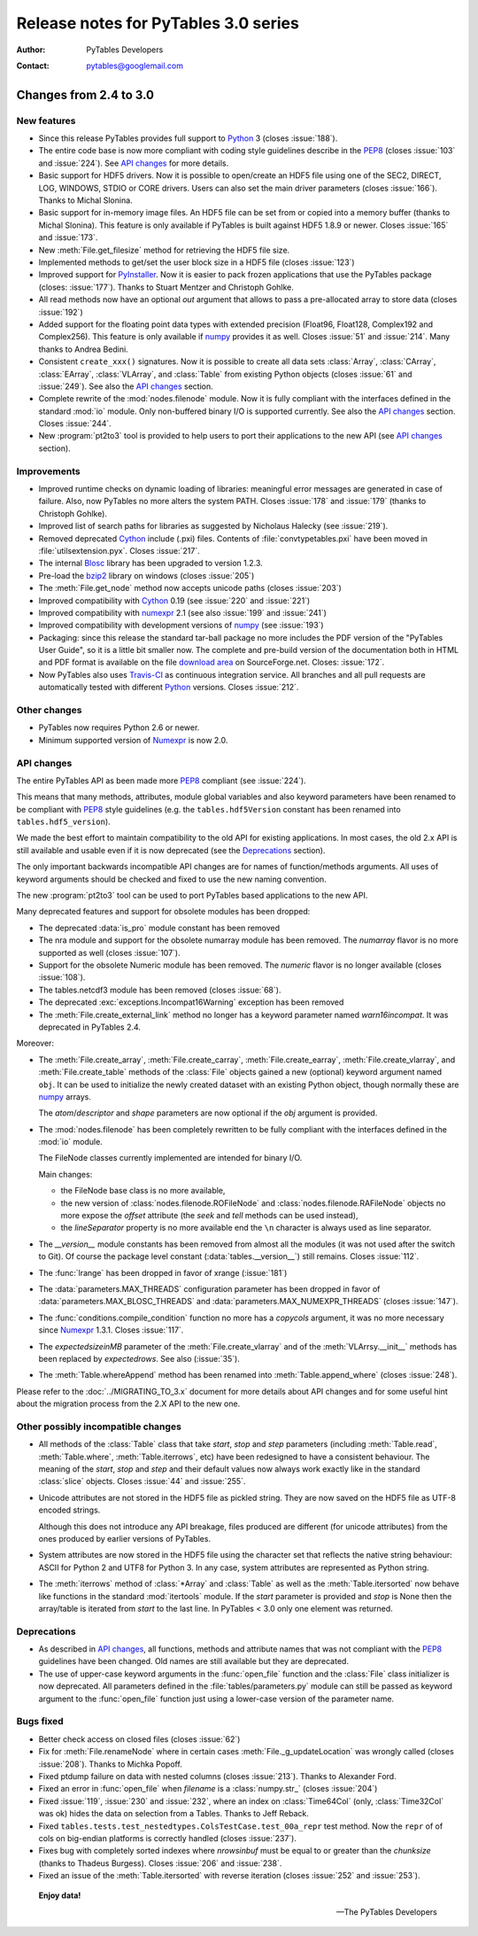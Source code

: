 =======================================
 Release notes for PyTables 3.0 series
=======================================

:Author: PyTables Developers
:Contact: pytables@googlemail.com

.. py:currentmodule:: tables


Changes from 2.4 to 3.0
=======================

New features
------------

- Since this release PyTables provides full support to Python_ 3
  (closes :issue:`188`).

- The entire code base is now more compliant with coding style guidelines
  describe in the PEP8_ (closes :issue:`103` and :issue:`224`).
  See `API changes`_ for more details.

- Basic support for HDF5 drivers.  Now it is possible to open/create an
  HDF5 file using one of the SEC2, DIRECT, LOG, WINDOWS, STDIO or CORE
  drivers.  Users can also set the main driver parameters (closes
  :issue:`166`).
  Thanks to Michal Slonina.

- Basic support for in-memory image files.  An HDF5 file can be set from or
  copied into a memory buffer (thanks to Michal Slonina).  This feature is
  only available if PyTables is built against HDF5 1.8.9 or newer.
  Closes :issue:`165` and :issue:`173`.

- New :meth:`File.get_filesize` method for retrieving the HDF5 file size.

- Implemented methods to get/set the user block size in a HDF5 file
  (closes :issue:`123`)

- Improved support for PyInstaller_.  Now it is easier to pack frozen
  applications that use the PyTables package (closes: :issue:`177`).
  Thanks to Stuart Mentzer and Christoph Gohlke.

- All read methods now have an optional *out* argument that allows to pass a
  pre-allocated array to store data (closes :issue:`192`)

- Added support for the floating point data types with extended precision
  (Float96, Float128, Complex192 and Complex256).  This feature is only
  available if numpy_ provides it as well.
  Closes :issue:`51` and :issue:`214`.  Many thanks to Andrea Bedini.

- Consistent ``create_xxx()`` signatures.  Now it is possible to create all
  data sets :class:`Array`, :class:`CArray`, :class:`EArray`,
  :class:`VLArray`, and :class:`Table` from existing Python objects (closes
  :issue:`61` and :issue:`249`).  See also the `API changes`_ section.

- Complete rewrite of the :mod:`nodes.filenode` module. Now it is fully
  compliant with the interfaces defined in the standard :mod:`io` module.
  Only non-buffered binary I/O is supported currently.
  See also the `API changes`_ section.  Closes :issue:`244`.

- New :program:`pt2to3` tool is provided to help users to port their
  applications to the new API (see `API changes`_ section).


Improvements
------------

- Improved runtime checks on dynamic loading of libraries: meaningful error
  messages are generated in case of failure.
  Also, now PyTables no more alters the system PATH.
  Closes :issue:`178` and :issue:`179` (thanks to Christoph Gohlke).

- Improved list of search paths for libraries as suggested by Nicholaus
  Halecky (see :issue:`219`).

- Removed deprecated Cython_ include (.pxi) files. Contents of
  :file:`convtypetables.pxi` have been moved in :file:`utilsextension.pyx`.
  Closes :issue:`217`.

- The internal Blosc_ library has been upgraded to version 1.2.3.

- Pre-load the bzip2_ library on windows (closes :issue:`205`)

- The :meth:`File.get_node` method now accepts unicode paths
  (closes :issue:`203`)

- Improved compatibility with Cython_ 0.19 (see :issue:`220` and
  :issue:`221`)

- Improved compatibility with numexpr_ 2.1 (see also :issue:`199` and
  :issue:`241`)

- Improved compatibility with development versions of numpy_
  (see :issue:`193`)

- Packaging: since this release the standard tar-ball package no more includes
  the PDF version of the "PyTables User Guide", so it is a little bit smaller
  now.  The complete and pre-build version of the documentation both in HTML
  and PDF format is available on the file `download area`_ on SourceForge.net.
  Closes: :issue:`172`.

- Now PyTables also uses `Travis-CI`_ as continuous integration service.
  All branches and all pull requests are automatically tested with different
  Python_ versions.  Closes :issue:`212`.


Other changes
-------------

- PyTables now requires Python 2.6 or newer.

- Minimum supported version of Numexpr_ is now 2.0.


API changes
-----------

The entire PyTables API as been made more PEP8_ compliant (see :issue:`224`).

This means that many methods, attributes, module global variables and also
keyword parameters have been renamed to be compliant with PEP8_ style
guidelines (e.g. the ``tables.hdf5Version`` constant has been renamed into
``tables.hdf5_version``).

We made the best effort to maintain compatibility to the old API for existing
applications.  In most cases, the old 2.x API is still available and usable
even if it is now deprecated (see the Deprecations_ section).

The only important backwards incompatible API changes are for names of
function/methods arguments.  All uses of keyword arguments should be
checked and fixed to use the new naming convention.

The new :program:`pt2to3` tool can be used to port PyTables based applications
to the new API.

Many deprecated features and support for obsolete modules has been dropped:

- The deprecated :data:`is_pro` module constant has been removed

- The nra module and support for the obsolete numarray module has been removed.
  The *numarray* flavor is no more supported as well (closes :issue:`107`).

- Support for the obsolete Numeric module has been removed.
  The *numeric* flavor is no longer available (closes :issue:`108`).

- The tables.netcdf3 module has been removed (closes :issue:`68`).

- The deprecated :exc:`exceptions.Incompat16Warning` exception has been
  removed

- The :meth:`File.create_external_link` method no longer has a keyword
  parameter named *warn16incompat*.  It was deprecated in PyTables 2.4.

Moreover:

- The :meth:`File.create_array`, :meth:`File.create_carray`,
  :meth:`File.create_earray`, :meth:`File.create_vlarray`, and
  :meth:`File.create_table` methods of the :class:`File` objects gained a
  new (optional) keyword argument named ``obj``.  It can be used to initialize
  the newly created dataset with an existing Python object, though normally
  these are numpy_ arrays.

  The *atom*/*descriptor* and *shape* parameters are now optional if the
  *obj* argument is provided.

- The :mod:`nodes.filenode` has been completely rewritten to be fully
  compliant with the interfaces defined in the :mod:`io` module.

  The FileNode classes currently implemented are intended for binary I/O.

  Main changes:

  * the FileNode base class is no more available,
  * the new version of :class:`nodes.filenode.ROFileNode` and
    :class:`nodes.filenode.RAFileNode` objects no more expose the *offset*
    attribute (the *seek* and *tell* methods can be used instead),
  * the *lineSeparator* property is no more available end the ``\n``
    character is always used as line separator.

- The `__version__` module constants has been removed from almost all the
  modules (it was not used after the switch to Git).  Of course the package
  level constant (:data:`tables.__version__`) still remains.
  Closes :issue:`112`.

- The :func:`lrange` has been dropped in favor of xrange (:issue:`181`)

- The :data:`parameters.MAX_THREADS` configuration parameter has been dropped
  in favor of :data:`parameters.MAX_BLOSC_THREADS` and
  :data:`parameters.MAX_NUMEXPR_THREADS` (closes :issue:`147`).

- The :func:`conditions.compile_condition` function no more has a *copycols*
  argument, it was no more necessary since Numexpr_ 1.3.1.
  Closes :issue:`117`.

- The *expectedsizeinMB* parameter of the :meth:`File.create_vlarray` and of
  the :meth:`VLArrsy.__init__` methods has been replaced by *expectedrows*.
  See also (:issue:`35`).

- The :meth:`Table.whereAppend` method has been renamed into
  :meth:`Table.append_where` (closes :issue:`248`).

Please refer to the :doc:`../MIGRATING_TO_3.x` document for more details about
API changes and for some useful hint about the migration process from the 2.X
API to the new one.


Other possibly incompatible changes
-----------------------------------

- All methods of the :class:`Table` class that take *start*, *stop* and
  *step* parameters (including :meth:`Table.read`, :meth:`Table.where`,
  :meth:`Table.iterrows`, etc) have been redesigned to have a consistent
  behaviour.  The meaning of the *start*, *stop* and *step* and their default
  values now always work exactly like in the standard :class:`slice` objects.
  Closes :issue:`44` and :issue:`255`.

- Unicode attributes are not stored in the HDF5 file as pickled string.
  They are now saved on the HDF5 file as UTF-8 encoded strings.

  Although this does not introduce any API breakage, files produced are
  different (for unicode attributes) from the ones produced by earlier
  versions of PyTables.

- System attributes are now stored in the HDF5 file using the character set
  that reflects the native string behaviour: ASCII for Python 2 and UTF8 for
  Python 3.  In any case, system attributes are represented as Python string.

- The :meth:`iterrows` method of :class:`*Array` and :class:`Table` as well
  as the :meth:`Table.itersorted` now behave like functions in the standard
  :mod:`itertools` module.
  If the *start* parameter is provided and *stop* is None then the
  array/table is iterated from *start* to the last line.
  In PyTables < 3.0 only one element was returned.


Deprecations
------------

- As described in `API changes`_, all functions, methods and attribute names
  that was not compliant with the PEP8_ guidelines have been changed.
  Old names are still available but they are deprecated.

- The use of upper-case keyword arguments in the :func:`open_file` function
  and the :class:`File` class initializer is now deprecated.  All parameters
  defined in the :file:`tables/parameters.py` module can still be passed as
  keyword argument to the :func:`open_file` function just using a lower-case
  version of the parameter name.


Bugs fixed
----------

- Better check access on closed files (closes :issue:`62`)

- Fix for :meth:`File.renameNode` where in certain cases
  :meth:`File._g_updateLocation` was wrongly called (closes :issue:`208`).
  Thanks to Michka Popoff.

- Fixed ptdump failure on data with nested columns (closes :issue:`213`).
  Thanks to Alexander Ford.

- Fixed an error in :func:`open_file` when *filename* is a :class:`numpy.str_`
  (closes :issue:`204`)

- Fixed :issue:`119`, :issue:`230` and :issue:`232`, where an index on
  :class:`Time64Col` (only, :class:`Time32Col` was ok) hides the data on
  selection from a Tables. Thanks to Jeff Reback.

- Fixed ``tables.tests.test_nestedtypes.ColsTestCase.test_00a_repr`` test
  method.  Now the ``repr`` of of cols on big-endian platforms is correctly
  handled  (closes :issue:`237`).

- Fixes bug with completely sorted indexes where *nrowsinbuf* must be equal
  to or greater than the *chunksize* (thanks to Thadeus Burgess).
  Closes :issue:`206` and :issue:`238`.

- Fixed an issue of the :meth:`Table.itersorted` with reverse iteration
  (closes :issue:`252` and :issue:`253`).


.. _Python: http://www.python.org
.. _PEP8: http://www.python.org/dev/peps/pep-0008
.. _PyInstaller: http://www.pyinstaller.org
.. _Blosc: https://github.com/FrancescAlted/blosc
.. _bzip2: http://www.bzip.org
.. _Cython: http://www.cython.org
.. _Numexpr: http://code.google.com/p/numexpr
.. _numpy: http://www.numpy.org
.. _`download area`: http://sourceforge.net/projects/pytables/files/pytables
.. _`Travis-CI`: https://travis-ci.org


  **Enjoy data!**

  -- The PyTables Developers


.. Local Variables:
.. mode: rst
.. coding: utf-8
.. fill-column: 72
.. End:
